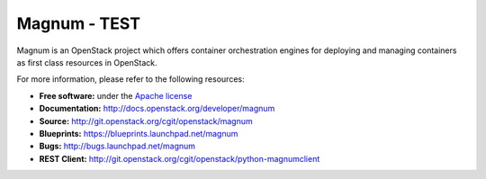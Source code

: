 ======
Magnum - TEST
======

Magnum is an OpenStack project which offers container orchestration engines
for deploying and managing containers as first class resources in OpenStack.

For more information, please refer to the following resources:

* **Free software:** under the `Apache license <http://www.apache.org/licenses/LICENSE-2.0>`_
* **Documentation:** http://docs.openstack.org/developer/magnum
* **Source:** http://git.openstack.org/cgit/openstack/magnum
* **Blueprints:** https://blueprints.launchpad.net/magnum
* **Bugs:** http://bugs.launchpad.net/magnum
* **REST Client:** http://git.openstack.org/cgit/openstack/python-magnumclient
